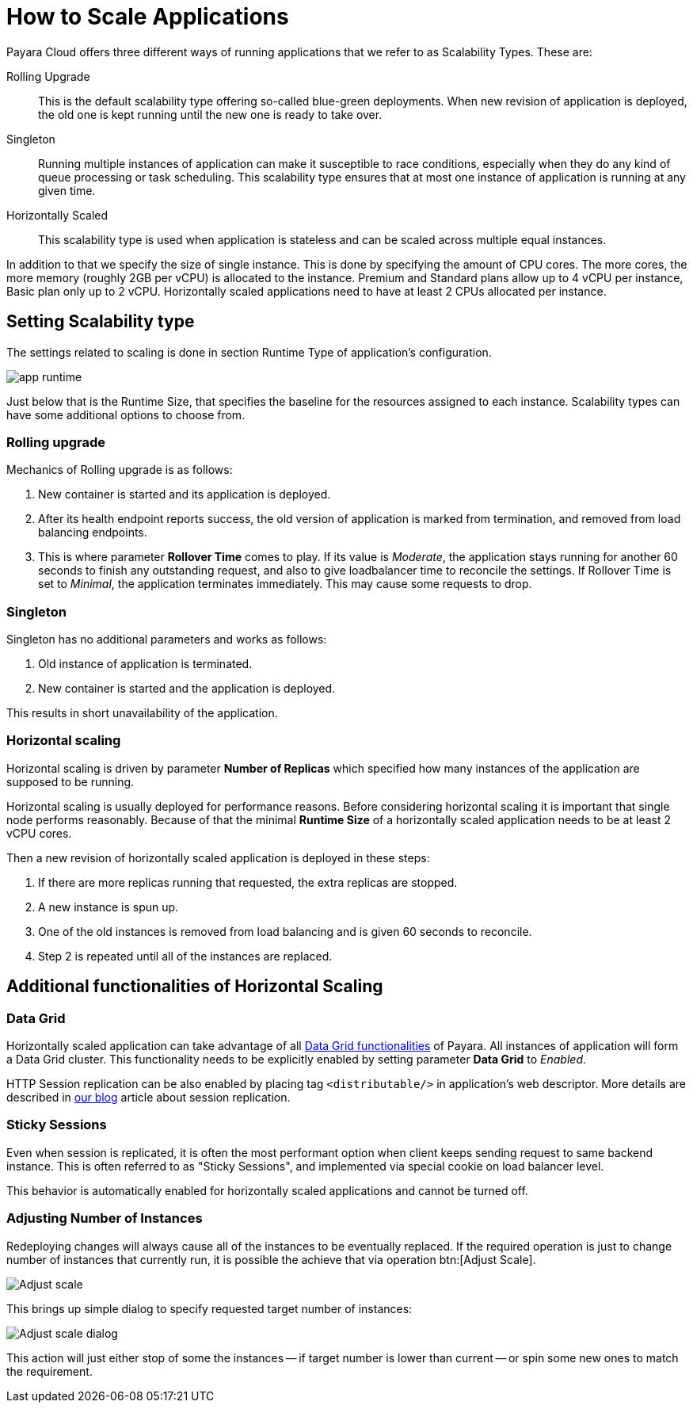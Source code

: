 = How to Scale Applications

Payara Cloud offers three different ways of running applications that we refer to as Scalability Types.
These are:

Rolling Upgrade::
This is the default scalability type offering so-called blue-green deployments.
When new revision of application is deployed, the old one is kept running until the new one is ready to take over.

Singleton::
Running multiple instances of application can make it susceptible to race conditions, especially when they do any kind of queue processing or task scheduling.
This scalability type ensures that at most  one instance of application is running at any given time.

Horizontally Scaled::
This scalability type is used when application is stateless and can be scaled across multiple equal instances.

In addition to that we specify the size of single instance.
This is done by specifying the amount of CPU cores.
The more cores, the more memory (roughly 2GB per vCPU) is allocated to the instance.
Premium and Standard plans allow up to 4 vCPU per instance, Basic plan only up to 2 vCPU.
Horizontally scaled applications need to have at least 2 CPUs allocated per instance.

== Setting Scalability type

The settings related to scaling is done in section Runtime Type of application's configuration.

image::clustering/app-runtime.png[]

Just below that is the Runtime Size, that specifies the baseline for the resources assigned to each instance.
Scalability types can have some additional options to choose from.

=== Rolling upgrade

Mechanics of Rolling upgrade is as follows:

. New container is started and its application is deployed.
. After its health endpoint reports success, the old version of application is marked from termination, and removed from load balancing endpoints.
. This is where parameter *Rollover Time* comes to play.
If its value is _Moderate_, the application stays running for another 60 seconds to finish any outstanding request, and also to give loadbalancer time to reconcile the settings.
If Rollover Time is set to _Minimal_, the application terminates immediately.
This may cause some requests to drop.

=== Singleton

Singleton has no additional parameters and works as follows:

. Old instance of application is terminated.
. New container is started and the application is deployed.

This results in short unavailability of the application.

=== Horizontal scaling

Horizontal scaling is driven by parameter *Number of Replicas* which specified how many instances of the application are supposed to be running.

Horizontal scaling is usually deployed for performance reasons.
Before considering horizontal scaling it is important that single node performs reasonably.
Because of that the minimal *Runtime Size* of a horizontally scaled application needs to be at least 2 vCPU cores.

Then a new revision of horizontally scaled application is deployed in these steps:

. If there are more replicas running that requested, the extra replicas are stopped.
. A new instance is spun up.
. One of the old instances is removed from load balancing and is given 60 seconds to reconcile.
. Step 2 is repeated until all of the instances are replaced.

== Additional functionalities of Horizontal Scaling

=== Data Grid

Horizontally scaled application can take advantage of all https://docs.payara.fish/enterprise/docs/Technical%20Documentation/Payara%20Server%20Documentation/Server%20Configuration%20And%20Management/Domain%20Data%20Grid%20And%20Hazelcast/Overview.html[Data Grid functionalities] of Payara.
All instances of application will form a Data Grid cluster.
This functionality needs to be explicitly enabled by setting parameter *Data Grid* to _Enabled_.

HTTP Session replication can be also enabled by placing tag `<distributable/>` in application's web descriptor.
More details are described in https://blog.payara.fish/session-replication-in-payara-server-with-hazelcast[our blog] article about session replication.

=== Sticky Sessions

Even when session is replicated, it is often the most performant option when client keeps sending request to same backend instance.
This is often referred to as "Sticky Sessions", and implemented via special cookie on load balancer level.

This behavior is automatically enabled for horizontally scaled applications and cannot be turned off.

=== Adjusting Number of Instances

Redeploying changes will always cause all of the instances to be eventually replaced.
If the required operation is just to change number of instances that currently run, it is possible the achieve that via operation btn:[Adjust Scale].

image::clustering/Adjust scale.png[]

This brings up simple dialog to specify requested target number of instances:

image::clustering/Adjust scale dialog.png[]

This action will just either stop of some the instances -- if target number is lower than current -- or spin some new ones to match the requirement.